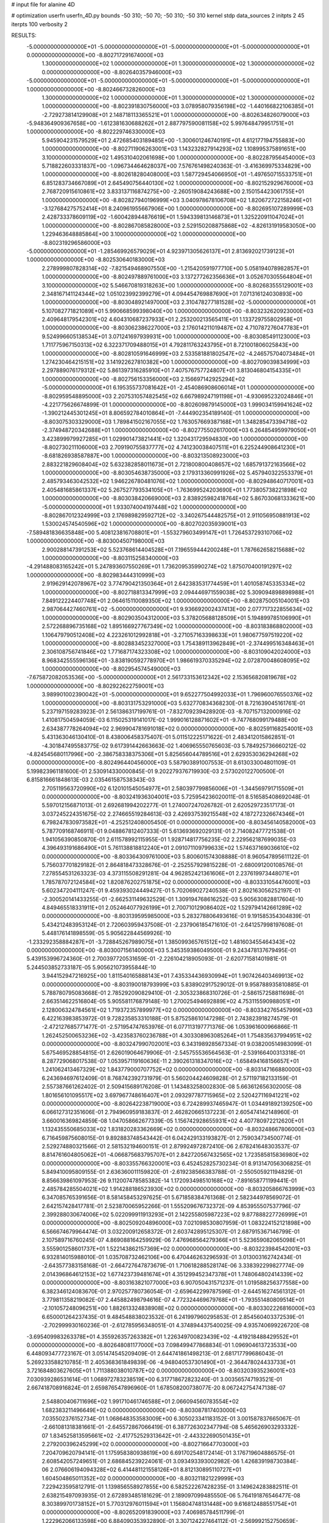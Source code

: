 # input file for alanine 4D

# optimization
userfn       userfn_4D.py
bounds       -50 310; -50 70; -50 310; -50 310
kernel       stdp
data_sources 2
initpts 2 45
iterpts      100
verbosity    2



RESULTS:
 -5.000000000000000E+01 -5.000000000000000E+01 -5.000000000000000E+01 -5.000000000000000E+01  0.000000000000000E+00      -8.802717291674000E+03
  1.300000000000000E+02  1.000000000000000E+01  1.300000000000000E+02  1.300000000000000E+02  0.000000000000000E+00      -8.802640357946000E+03
 -5.000000000000000E+01 -5.000000000000000E+01 -5.000000000000000E+01 -5.000000000000000E+01  1.000000000000000E+00      -8.802466732826000E+03
  1.300000000000000E+02  1.000000000000000E+01  1.300000000000000E+02  1.300000000000000E+02  1.000000000000000E+00      -8.802391830756000E+03
  3.078958079356198E+02 -1.440166822106385E+01 -2.729273814129908E+01  2.148718113365521E+01  1.000000000000000E+00      -8.802634826079000E+03
 -5.948364909367658E+00 -1.612381630688262E+01  2.887797590081158E+02  5.997648479951751E+01  1.000000000000000E+00      -8.802229746330000E+03
  5.945904231579529E+01  2.472685403189485E+00 -1.300601246740191E+01  4.612177194755883E+00  1.000000000000000E+00      -8.802711906263001E+03
  1.143232827914293E+02  1.108995375891651E+00  3.100000000000000E+02  1.495310402061698E+00  1.000000000000000E+00      -8.802287956454000E+03
  5.718822603331837E+00 -1.096734464628037E+00  7.576761498240363E-01 -3.416369975334829E+00  1.000000000000000E+00      -8.802618280408000E+03
  1.587729454066950E+01 -1.497650715533751E+01  6.851283734667089E+01  2.645490756440130E+02  1.000000000000000E+00      -8.802152929676000E+03
  2.768720915610861E+02  3.833137116874275E+00 -2.260519084243688E+00  2.150154423061755E+01  1.000000000000000E+00      -8.802827940196999E+03
  3.040978678106708E+02  1.820672722158246E+01 -3.127684275752414E+01  8.240961955667906E+00  1.000000000000000E+00      -8.802695107289999E+03
  2.428733378609119E+02 -1.600428944876619E+01  1.594339813146873E+01  1.325220911047024E+01  1.000000000000000E+00      -8.802867085828000E+03
  2.529150208875868E+02 -4.826131919583050E+00  1.229463648885864E+00  3.100000000000000E+02  1.000000000000000E+00      -8.802319296586000E+03
 -5.000000000000000E+01 -1.285469926579029E+01  4.923971305626137E+01  2.813692021739123E+01  1.000000000000000E+00      -8.802530640183000E+03
  2.278999807828314E+02 -7.821549468907550E+00 -1.215420591977710E+00  5.058194078982857E+01  1.000000000000000E+00      -8.802497889761000E+03
  3.137277262356636E+01  3.052670305564804E+01  3.100000000000000E+02  5.546670819318263E+00  1.000000000000000E+00      -8.802683555129001E+03
  2.348167141124344E+02  1.051023992399279E+01  4.094454769887690E+01  7.071316124030893E+00  1.000000000000000E+00      -8.803048921497000E+03
  2.310478277181528E+02 -5.000000000000000E+01  5.107082771821089E+01  5.990668599398040E+00  1.000000000000000E+00      -8.803232620923000E+03
  2.409648179542301E+02  4.604310687237933E+01  2.253200213565411E+01  1.133729755802958E+01  1.000000000000000E+00      -8.803062386227000E+03
  2.176014211019487E+02  4.710787276047783E+01  9.524996605138534E+01  3.071241697939931E+00  1.000000000000000E+00      -8.803085491123000E+03
  1.711775967150313E+02  6.322371709488015E+01  4.792811763243795E+01  8.721001806025843E+00  1.000000000000000E+00      -8.802810591646999E+03
  2.533581881802547E+02 -4.246575704073484E+01  1.274230464215151E+02  3.141922627810382E+00  1.000000000000000E+00      -8.802709039834999E+03
  2.297889076179312E+02  5.861397316285910E+01  7.407576757724807E+01  3.813046804154335E+01  1.000000000000000E+00      -8.802756153356000E+03
  2.156697142925294E+02 -5.000000000000000E+01  6.195355737081642E+01 -2.454086908606014E+01  1.000000000000000E+00      -8.802959548895000E+03
  2.207531057482545E+02  6.667989247191198E+01 -4.930695232024846E+01 -4.221775626674899E-01  1.000000000000000E+00      -8.802609879145000E+03
  1.999034159941624E+02 -1.390212445301245E+01  8.806592784010864E+01 -7.444902354189140E-01  1.000000000000000E+00      -8.803075303329000E+03
  1.789841502167055E+02  1.763057669387168E+01  1.348285473394718E+02 -2.374948720342688E+01  1.000000000000000E+00      -8.802775502617000E+03
  6.264854959979050E+01  3.423899979927285E+01  1.029901473821441E+02  1.320431729594830E+00  1.000000000000000E+00      -8.802730211106000E+03
  2.709190755837777E+02  4.741230038407511E+01  6.225244908641230E+01 -8.681826938587887E+00  1.000000000000000E+00      -8.803213508923000E+03
  2.883221829608404E+02  5.632382858011673E+01  2.721800800408657E+02  1.685791372163566E+02  1.000000000000000E+00      -8.803054638735000E+03
  2.179313360991926E+02  5.457940322553379E+01  2.485793463042532E+02  1.946226780481076E+02  1.000000000000000E+00      -8.802948640717001E+03
  2.405481685861337E+02  5.267527793534105E+01 -1.763699524203690E+01  1.773805738221898E+02  1.000000000000000E+00      -8.803038420669000E+03
  2.838925982418764E+02  5.867030681333621E+00 -5.000000000000000E+01  1.933074004197448E+02  1.000000000000000E+00      -8.802867012324999E+03
  2.176989829592712E+02 -3.340267544482575E+01  2.911056950881913E+02  1.530024574540596E+02  1.000000000000000E+00      -8.802702035939001E+03
 -7.589481836635848E+00  5.408123816708801E+01 -1.553279603499147E+01  1.726453729310706E+02  1.000000000000000E+00      -8.803004507198000E+03
  2.900288147391253E+02  5.523768614404528E+01  7.196559444200248E+01  1.787662658215688E+02  1.000000000000000E+00      -8.803115258340000E+03
 -4.291488083165242E+01  5.247893607550269E+01  1.736209535990274E+02  1.875070400191297E+02  1.000000000000000E+00      -8.802983444310999E+03
  2.919629142078967E+02  3.774790421350364E+01  2.642383531774459E+01  1.401058745335334E+02  1.000000000000000E+00      -8.802718813347999E+03
  2.094446971559038E+02  5.309094898898988E+01  7.849122224407748E+01  2.064615110089350E+02  1.000000000000000E+00      -8.802875005104001E+03
  2.987064427460761E+02 -5.000000000000000E+01  9.936692002437413E+00  2.077717322855634E+02  1.000000000000000E+00      -8.802903504312000E+03
  5.378205688128509E+01  5.194899785106990E+01  2.572268896735168E+02  1.895166927767349E+02  1.000000000000000E+00      -8.803183868802000E+03
  1.106479790512408E+02  4.223261012992818E+01 -3.271057163398633E+01  1.980677597519220E+02  1.000000000000000E+00      -8.802883452327000E+03
  1.754389113962849E+01 -2.374499516348463E+01  2.306108756741846E+02  1.771687174323308E+02  1.000000000000000E+00      -8.803109042024000E+03
  8.968342555596136E+01 -3.838190592778970E+01  1.986619370335294E+02  2.072870048608095E+02  1.000000000000000E+00      -8.802954574549000E+03
 -7.675872082053536E+00 -5.000000000000000E+01  2.561733153612342E+02  2.153656820819678E+02  1.000000000000000E+00      -8.802922622759001E+03
  3.989901002390042E+01 -5.000000000000000E+01  9.652277504992033E+01  1.796960076550376E+02  1.000000000000000E+00      -8.803131753291000E+03       5.632770834368230E-01       8.721639045161761E-01  5.237197159283923E-01  2.561386317199761E-01 -7.832709239428920E-03 -8.707157132000916E-02  1.410817504594059E-03  6.115025319141017E-02
  1.999016128871602E+01 -9.747768099179488E+00  2.634387778264094E+02  2.969904781691018E+02  0.000000000000000E+00      -8.802591168254001E+03       5.431363046130410E-01       8.438006458375407E-01  5.011512225171622E-01  2.483412015862851E-01 -4.301847495583775E-02  9.617391442663663E-02  1.406965550765603E-03  5.784925736660212E-02
 -4.824545680117996E+00 -2.386758338375306E+01  5.825656044789516E+01  2.629353036294268E+02  0.000000000000000E+00      -8.802496440456000E+03       5.587903891007553E-01       8.613033004801109E-01  5.199823961181600E-01  2.530914330000845E-01  9.202279376719930E-03  2.573020122700500E-01  6.815816661848613E-03  2.035461587538343E-03
  2.705119563720990E+02  6.120101545054977E+01  2.580397799856006E+01 -1.344569791715509E+01  0.000000000000000E+00      -8.803241936304001E+03       5.725954236020011E-01       8.516585408692048E-01  5.597012156871013E-01  2.692681994202277E-01  1.274007247026782E-01  2.620529723517173E-01  3.037245224351675E-02  2.274665519284613E-03
  2.426937539215548E+02  4.187272326674346E+01  6.798247830973582E+01 -4.252512408005450E-01  0.000000000000000E+00      -8.803456140582000E+03       5.787709168746911E-01       9.048867812407333E-01  5.613693692029131E-01  2.714082477721538E-01  1.941056390850870E-01  2.611578992115955E-01  1.928714817756235E-02  2.229562187699035E-03
  4.396493191686490E+01  5.761138818812240E+01  2.091071109799633E+02  1.574637169036610E+02  0.000000000000000E+00      -8.803364309761000E+03       5.800601574308888E-01       8.960547895611122E-01  5.756037701829182E-01  2.864818473328676E-01 -2.252557929815228E-01 -2.680091200108576E-01  7.278554531263323E-03  4.373115508291281E-04
  4.962852421361606E+01  2.237619973448071E+01  1.785787072124584E+02  1.820876202751875E+02  0.000000000000000E+00      -8.803331054476001E+03       5.602347204111247E-01       9.459393024449427E-01  5.702069027240538E-01  2.802163056252197E-01 -2.300520141433255E-01 -2.662531149632529E-01  1.309194768616252E-03  5.905630828817604E-10
  4.849465518331911E+01  2.052464077926199E+01  2.700710129086402E+02  1.529794142661289E+02  0.000000000000000E+00      -8.803139595985000E+03       5.283278806493616E-01       9.191585354304839E-01  5.434212483953124E-01  2.720603959437508E-01 -2.237906185471610E-01 -2.641257998197608E-01  5.448176141898559E-05  5.905622844569926E-10
 -1.233292358884287E+01 -3.728845267989075E+01  1.385099365761512E+02  1.481603455464343E+02  0.000000000000000E+00      -8.803007156140000E+03       5.345359386049500E-01       9.243478137679495E-01  5.439153996724360E-01  2.700397720531659E-01 -2.226104218905093E-01 -2.620771581401981E-01  5.244503852733187E-05  5.905621073955844E-10
  3.944152947216925E+00  1.811540165888143E+01  7.435334436930994E+01  1.907426403469913E+02  0.000000000000000E+00      -8.803190018793999E+03       5.838902917529012E-01       9.958788935810885E-01  5.788780795083668E-01  2.785292090829410E-01 -2.305323868310726E-01 -2.586157258811698E-01  2.663514622516804E-05  5.905581176879148E-10
  1.270025494692889E+02  4.753115590988051E+01  2.128006324784561E+02  1.719372357899977E+02  0.000000000000000E+00      -8.803342765457999E+03       6.422163983853972E-01       9.728235853310188E-01  5.875258610147298E-01  2.743823918274579E-01 -2.472127685771477E-01 -2.571954747653976E-01  6.077113197771376E-06  1.053961600966866E-11
  1.262452500653236E+02 -3.423583760236788E+01  4.303308963085264E+01  1.754835637994951E+02  0.000000000000000E+00      -8.803247990702001E+03       6.343198928567334E-01       9.038200514983099E-01  5.675469528854815E-01  2.626019064679906E-01 -2.545755536564563E-01 -2.539166400313318E-01  8.287729068017538E-07  1.053957119160636E-11
  2.390261318347016E+02 -1.658494168156657E+01  1.241062413467329E+02  1.843779000707752E+02  0.000000000000000E+00      -8.803147166880000E+03       6.243694697612409E-01       8.768742392731979E-01  5.560204424609828E-01  2.571197182133159E-01  2.557387661262402E-01  2.509415689176208E-01  1.143483258002830E-08  5.663612656302005E-08
  1.801656101095517E+02  3.697967748616407E+01  2.093297787715965E+02  2.520427116941221E+02  0.000000000000000E+00      -8.802642238719000E+03       6.724289937465947E-01       1.034491892139250E+00  6.066127312351606E-01  2.794960959183837E-01  2.462820665137223E-01  2.605474142148960E-01  3.660016369824859E-08  1.047058662677339E-05
  1.156742928655931E+02  4.407780972212620E+01  1.132435550685033E+02  1.831820283362669E+02  0.000000000000000E+00      -8.803248667806000E+03       6.716459875608015E-01       9.892883748543442E-01  6.042429133193827E-01  2.759034734500774E-01  2.529274880321566E-01  2.581532194600151E-01  2.879924972872410E-06  2.678241648303537E-07
  8.814761604805062E+01 -4.066875683795707E+01  2.842720567432565E+02  1.723585815836980E+02  0.000000000000000E+00      -8.803355766320001E+03       6.452452825730234E-01       8.913147056306825E-01  5.849410095809155E-01  2.636360011159820E-01 -2.619238566383788E-01 -2.550505921194829E-01  8.856639861097953E-26  9.112007478585382E-14
  1.172093498510168E+02 -7.891658771199441E-01  2.485784285504021E+02  1.914288186523930E+02  0.000000000000000E+00      -8.803205866763999E+03       6.347085765391656E-01       8.581458453297625E-01  5.671858384761368E-01  2.582344978569072E-01  2.642157428417781E-01  2.523870065952266E-01  1.555209676732372E-09  4.853955507537796E-07
  2.399288030674006E+02  5.022099911913293E+01  2.142255805987223E+02  9.877888227726999E+01  0.000000000000000E+00      -8.802509204896000E+03       7.021098530807959E-01       1.083224152121898E+00  6.566674679964474E-01  3.032200912658372E-01  2.603742895125307E-01  2.687915367146799E-01  2.107589716760245E-07  4.869088164259929E-06
  7.476968564279366E+01  5.523659082065098E+01  3.555901258601737E+01  1.522143862157369E+02  0.000000000000000E+00      -8.803223984542001E+03       6.932814015988010E-01       1.035708732462106E+00  6.470446263296593E-01  3.013003162742434E-01 -2.643577383158168E-01 -2.664727647873679E-01  1.710618288528174E-06  3.338392299827774E-09
  2.014396864612153E+02  1.677423739481674E+01  4.351299452347378E+01  1.748064802414339E+02  0.000000000000000E+00      -8.803163821077000E+03       6.907050431571237E-01       1.019588256377558E+00  6.382346124083670E-01  2.970257780736054E-01 -2.659642299787596E-01 -2.644516274561312E-01  3.779811358219082E-07  2.445882498794616E-07
  4.772324469679768E+01 -1.793551480809514E+01 -2.101057248096251E+00  1.882613324838908E+02  0.000000000000000E+00      -8.803302226816000E+03       6.650001264237435E-01       9.484548838023532E-01  6.241997960295853E-01  2.854560403372539E-01 -2.702999930160236E-01 -2.612785956348051E-01  4.374894437540025E-09  4.935740699226720E-08
 -3.695409983263378E+01  4.355926357263382E+01  1.226349700823439E+02 -4.419218488429552E+01  0.000000000000000E+00      -8.802648081177000E+03       7.098499477868834E-01       1.096904613723533E+00  6.448093477723167E-01  3.051474545209409E-01  2.644741861498213E-01  2.681717799686043E-01  5.269233588210785E-11  2.405368361849839E-06
 -4.948040537301490E+01 -2.364478024433733E+01  3.721684803627605E+01  1.711388038010787E+02  0.000000000000000E+00      -8.803203935236001E+03       7.030939286531614E-01       1.068972783238519E+00  6.317718672823240E-01  3.003565747193521E-01  2.667418708916824E-01  2.659876547896960E-01  1.678508200738077E-20  8.067242754747138E-07
  2.548800406711696E+02  1.991710461746588E+01  2.066094560783554E+02  1.682383211496649E+02  0.000000000000000E+00      -8.803087817403000E+03       7.035502376152734E-01       1.068648353583009E+00  6.305023341183152E-01  3.001587837665067E-01 -2.661081318381661E-01 -2.645572867066419E-01  6.387726302347794E-08  5.465626903293332E-07
  1.834525813595661E+02 -2.417752529313642E+01 -2.443322690501435E+01  2.279200396245299E+02  0.000000000000000E+00      -8.802716647703000E+03       7.204709620794141E-01       1.175958380938619E+00  6.691702548172414E-01  3.176719604886575E-01  2.608542057249651E-01  2.686845239224061E-01  3.093493393002982E-06  1.426839198730384E-06
  2.076606194094328E+02  6.414481121558126E+01  8.812130895110727E+01  1.604504865011352E+02  0.000000000000000E+00      -8.803211821229999E+03       7.229423595812791E-01       1.139856558927855E+00  6.582522267428235E-01  3.149624283882511E-01  2.638215497093935E-01  2.672893485181629E-01  2.189097099485550E-06  5.764191876546477E-08
  8.303899701738152E+01  5.770312976011594E+01  1.156804748131448E+00  9.616812488551754E+01  0.000000000000000E+00      -8.802652091839000E+03       7.406985784511799E-01       1.222962066133598E+00  6.884090353932890E-01  3.307124227464112E-01 -2.569992152750659E-01 -2.707465069261448E-01  3.420163241522617E-06  5.600641971859022E-06
  8.937736485306817E+01 -3.172440864540365E+01  1.728806804255525E+02  1.693667348411489E+02  0.000000000000000E+00      -8.803275168749000E+03       7.428350489016757E-01       1.201043736908810E+00  6.797375076452357E-01  3.294040731532387E-01 -2.614403710477807E-01 -2.693529860039994E-01  2.053937974742021E-06  2.581790139137923E-06
  6.237686413338569E+01 -5.000000000000000E+01  3.971256135631256E+01  1.996315967801650E+02  0.000000000000000E+00      -8.803330379868999E+03       7.336539454614679E-01       1.148046544681409E+00  6.637652440411290E-01  3.246044026780116E-01 -2.666328425196348E-01 -2.677836036360833E-01  6.957764032583172E-07  6.820491359423400E-07
  2.990004134136506E+02 -4.188529035378263E+00  1.968802022509706E+02  2.182433148415929E+02  0.000000000000000E+00      -8.802804204132000E+03       7.469465057523337E-01       1.214300296300605E+00  6.827306767673855E-01  3.342535049961842E-01 -2.629362115417767E-01 -2.699319594149282E-01  2.132986661772139E-06  1.921409375756679E-06
  7.182912850314798E+01 -2.479102726934526E+00  6.942276360473559E+01  1.752729811643694E+02  0.000000000000000E+00      -8.803267826052001E+03       7.425843845673820E-01       1.188590805217373E+00  6.725163246578102E-01  3.293587080837045E-01  2.664115780353660E-01  2.684805947961642E-01  1.691235031399463E-06  1.180565074470777E-87
 -1.098883013311290E+01  3.361387641940382E+01  2.409529726400817E+02  1.816559549962379E+02  0.000000000000000E+00      -8.803347823810000E+03       7.425229957364761E-01       1.133229385800753E+00  6.509431606025864E-01  3.207871674599776E-01  2.710437433472954E-01  2.668387358651813E-01  1.616841897724941E-07  1.180565074470777E-87
  1.009990545808683E+02  1.954041715684237E+01  1.788323936210136E+02  4.373764208398470E+01  0.000000000000000E+00      -8.802637801081000E+03       7.598941109904133E-01       1.232268141693431E+00  6.828935877489302E-01  3.358798373916381E-01 -2.636807861069058E-01 -2.683671051431917E-01  1.178965656287779E-06  1.675916109726563E-06
  1.853090948726989E+02  7.000000000000000E+01  1.734791101010991E+02  1.819240027597268E+02  0.000000000000000E+00      -8.803313495242999E+03       7.534993140031552E-01       1.177230261153825E+00  6.731685082919735E-01  3.266663176035521E-01 -2.679089232371518E-01 -2.672583207293432E-01  4.296303322672651E-07  4.076921218924237E-07
  2.926581746587760E+01  3.718507189638942E+01  3.100000000000000E+02  2.404289076177773E+02  0.000000000000000E+00      -8.802688680448000E+03       7.645961289950236E-01       1.254968806947546E+00  6.936124350577367E-01  3.350194411959402E-01  2.620545693194213E-01  2.687562461056890E-01  3.393742923638317E-06  4.455259144047317E-07
  6.102705927876050E+01  3.574633492930476E+01  3.321025326451637E+01  1.804450491089148E+02  0.000000000000000E+00      -8.803372994904001E+03       7.589934077573984E-01       1.223994456219805E+00  6.783288215401777E-01  3.310893851233980E-01 -2.674797298546173E-01 -2.679074675084107E-01  1.223853879121609E-09  1.147323015031880E-06
  7.989864586287464E+00  7.000000000000000E+01  2.736817507561272E+02  1.783879287967908E+02  0.000000000000000E+00      -8.803345716760001E+03       7.391652064857251E-01       1.169296473902347E+00  6.697758603461430E-01  3.241089209113950E-01 -2.722847693691139E-01 -2.673542518838292E-01  1.219914220108466E-09  8.169855183042824E-08
  3.100000000000000E+02  5.610369584223388E+01  5.754234456455677E+01  8.928459466057214E+00  0.000000000000000E+00      -8.802995616736000E+03       5.784150058859550E-01       1.199087043542409E+00  7.244869690805249E-01  3.049054307824349E-01 -2.671667479217936E-01 -2.635395241607430E-01  1.235530496487433E-09  2.235354404781901E-07
  1.097581795766804E+02  6.866317669423141E+01  1.851456712119077E+02 -5.000000000000000E+01  0.000000000000000E+00      -8.802759557387000E+03       6.110106941816333E-01       1.265084600355912E+00  7.201190565541785E-01  3.134185529816830E-01 -2.610728311081353E-01 -2.627513253571674E-01  1.248141994838088E-09  1.596725820509733E-06
  3.050423245337212E+01  6.341764354089351E+01  1.917263497578090E+02  1.910941443674809E+02  0.000000000000000E+00      -8.803385537255999E+03       5.842038896140072E-01       1.195287490894790E+00  7.255563328633359E-01  3.042423608114168E-01 -2.655064551953233E-01 -2.615932529148011E-01  1.245661569096956E-09  1.814034548319708E-07
  1.544325515503349E+02  4.473632269596602E+01 -3.481198395705724E+01  1.590251542360137E+02  0.000000000000000E+00      -8.803071917515001E+03       5.873170651896101E-01       1.196274067600746E+00  7.270588053738312E-01  3.049246429177097E-01 -2.649289869179381E-01 -2.608928424093017E-01  1.245638307815793E-09  1.808955058330475E-07
  1.462191803737790E+02  7.000000000000000E+01  2.538270934236965E+02  1.886539909567292E+02  0.000000000000000E+00      -8.803307448815000E+03       5.722470500801988E-01       1.148798865610108E+00  7.302345571964572E-01  2.973257805966947E-01 -2.676378868369298E-01 -2.597635520434189E-01  9.242532747186836E-12 1.307289146460201E-254
  7.433126956160343E+01  3.642496453487941E+01  3.160808341867442E+01 -3.691990928214080E+01  0.000000000000000E+00      -8.802862616861001E+03       7.028023606917307E-01       1.441484618442365E+00  7.478376145573447E-01  3.594662846736001E-01 -2.505394628944373E-01 -2.715426522054919E-01  4.606235581255516E-04  6.955050651705812E-04
  2.819598711746369E+02 -4.100673187668820E+01  2.312534921861883E+02  1.839526313055710E+02  0.000000000000000E+00      -8.803247774246000E+03       7.070113279293132E-01       1.455991917649918E+00  7.523827559033570E-01  3.626244767172453E-01 -2.498284957856197E-01 -2.729996388040974E-01  8.280770101699026E-04  4.990074975241547E-04
  7.451503613236798E+01  6.785637815323278E+01  2.252968390009612E+02  1.802133422780596E+02  0.000000000000000E+00      -8.803458296651999E+03       7.138454833938072E-01       1.463502933270900E+00  7.646600439482006E-01  3.707992348770147E-01 -2.511148163740310E-01 -2.764425807672927E-01  9.041564607074282E-04  9.852826961217974E-04
  2.420985501502765E+02 -4.366063622791748E+01  4.382188773016952E+01  1.838346585000475E+02  0.000000000000000E+00      -8.803222064186000E+03       7.118216871381549E-01       1.441176167285155E+00  7.612369718085449E-01  3.743351767650594E-01 -2.525277658509889E-01 -2.750592435221830E-01  2.603635880109668E-05  2.303293819776568E-03
  3.173943888993479E+01 -4.406076700829254E+01  3.921480150290907E+01  1.730116786689454E+02  0.000000000000000E+00      -8.803343072827000E+03       7.170457579904665E-01       1.438464702288628E+00  7.740412765934872E-01  3.789479305538904E-01 -2.504635937485757E-01 -2.802989300673147E-01  1.360752516587667E-03  1.137943840722549E-03
  1.053218357232340E+02 -1.432038560962255E+01  9.564974041591748E+01 -1.460800992228089E+01  0.000000000000000E+00      -8.802611816168001E+03       6.552143147512182E-01       1.309736480279065E+00  8.028193186170874E-01  3.706993684787806E-01  2.537307718467543E-01  2.781864116187319E-01  1.573206494375319E-03  2.694982240563973E-05
  2.834211683360482E+02  3.342369332723889E+01  2.505401933401227E+01  1.873512630542788E+02  0.000000000000000E+00      -8.803256921996999E+03       6.593809815912931E-01       1.323759637271554E+00  8.045162924565711E-01  3.730568542360584E-01  2.531331963140076E-01  2.794308902699144E-01  1.805667257942129E-03  2.700160059924801E-05
  2.682085604912653E+01  3.998075303311300E+01  1.039738972248456E+02  1.625957197267241E+02  0.000000000000000E+00      -8.803271447199000E+03       6.606280125343964E-01       1.332398089445807E+00  8.114432294659986E-01  3.770590583170598E-01 -2.535884124552456E-01 -2.801025456883486E-01  1.771962751203911E-03  3.381573074478004E-04
  2.410325336945386E+02  4.620495410792732E+01  1.293944646737469E+02  1.793754315179837E+02  0.000000000000000E+00      -8.803270600809999E+03       6.650337649438184E-01       1.341758243805879E+00  8.167909700668331E-01  3.791679053581198E-01  2.562869634774694E-01  2.779878992761402E-01  4.567149980523174E-04  2.208211875684959E-03
  2.950955318880144E+02  5.257615479865739E+01  2.915583634163648E+02  1.959129964491827E+02  0.000000000000000E+00      -8.803282305567000E+03       6.683370506500081E-01       1.347774589208677E+00  8.230883117964941E-01  3.830975270791533E-01 -2.562101210525744E-01 -2.798572468716655E-01  7.978223080736496E-04  2.038788755869116E-03
  2.471992694804452E+02  9.640999600075073E+00  9.201724263872403E+01 -1.400849354376483E+01  0.000000000000000E+00      -8.803189122722000E+03       6.513404189958524E-01       1.337508383082045E+00  8.363328982130018E-01  3.801808990004534E-01 -2.547272539824889E-01 -2.774211443452437E-01  8.304985976776097E-04  2.224766255058199E-03
  4.959083206070513E+01 -2.060899980419685E+01  2.544023629139942E+02  1.978855937317450E+02  0.000000000000000E+00      -8.803296265737999E+03       6.553407470043848E-01       1.346480190225263E+00  8.420077593728976E-01  3.837292543526062E-01 -2.543017485300173E-01 -2.793524284195544E-01  1.240404867982464E-03  2.063980157939179E-03
  1.487159480136541E+02 -1.461730215737827E+01  1.147225011698295E+02  2.024626991783979E+02  0.000000000000000E+00      -8.803008240417999E+03       6.592084280896973E-01       1.348474893403110E+00  8.394701206336905E-01  3.840314023111950E-01 -2.547299494405335E-01 -2.775249807669021E-01  5.728997739410793E-04  2.774572942194472E-03
  5.553956034746725E+01  4.568660136279227E+01  1.145650929341843E+02  2.037625498652864E+02  0.000000000000000E+00      -8.803294018406999E+03       6.571230246897124E-01       1.340998647570655E+00  8.421017168677458E-01  3.900449078658274E-01  2.554288693014249E-01  2.771471021722803E-01  2.641379242945979E-04  3.472432615780197E-03
 -1.829528205101525E+01  6.292948375867702E+01  8.424001111497725E+01  1.922578720843308E+02  0.000000000000000E+00      -8.803295403740000E+03       6.681748166007316E-01       1.338488788794801E+00  8.398730106010601E-01  3.923153588177851E-01 -2.555403704033032E-01 -2.790423863582173E-01  8.680891409300114E-04  2.902135743675958E-03
  1.431276730230963E+02 -4.038803730226932E+01  2.256021818190385E+02  1.572205514807645E+02  0.000000000000000E+00      -8.803249467879999E+03       6.737619541977279E-01       1.339362771922988E+00  8.427095919183398E-01  3.972379367202987E-01  2.551895628953502E-01  2.808425040996941E-01  1.186246594042952E-03  2.808232820164823E-03
  6.278625690924574E+01  4.117365194070383E+01  2.274053307129127E+02  1.806192504852906E+02  0.000000000000000E+00      -8.803438207871999E+03       6.766231489422716E-01       1.371318204057173E+00  8.455715597925156E-01  4.002740443707326E-01  2.564283378043353E-01  2.817383437041990E-01  8.730968230099649E-04  3.785858035542916E-03
  5.025571357679446E+01  2.627331718630029E+01  3.153722872750292E+01  3.526904125404130E+01  0.000000000000000E+00      -8.802883462981999E+03       6.737651612999830E-01       1.376511963458219E+00  8.436281912189023E-01  3.994206742552958E-01  2.547372233276812E-01  2.799165856926092E-01  8.526235389843564E-04  3.480924900357482E-03
  6.890010855226775E+01  5.439531994628840E+01  1.631737049608804E+02  1.766743733055997E+02  0.000000000000000E+00      -8.803397144693001E+03       6.785618893785749E-01       1.388619826359559E+00  8.536228135468682E-01  4.022814134603738E-01 -2.553471725906589E-01 -2.814401195249546E-01  8.481099390191809E-04  4.090796975020730E-03
  2.183855532708579E+02  7.000000000000000E+01  7.104412963602142E+01  3.631958791520402E+00  0.000000000000000E+00      -8.803459429655000E+03       6.587677959908538E-01       1.447946786015605E+00  8.670165153047796E-01  4.017627978255704E-01  2.568285625481276E-01  2.824284243407282E-01  1.156096846231791E-03  3.968144060283427E-03
  1.968793393115263E+02 -4.629878057526811E+00  1.987177864868449E+02  6.200620125857157E+00  0.000000000000000E+00      -8.802773175554001E+03       6.590812156611562E-01       1.446971825498837E+00  8.653663152351918E-01  3.966920851158063E-01  2.562228606976226E-01  2.801482098887313E-01  1.091165680335847E-03  3.372285144533411E-03
  1.980317422836805E+02  2.372045323264292E+01  6.840344069476113E+01 -7.194579231320126E+00  0.000000000000000E+00      -8.803283674669001E+03       6.639909421348189E-01       1.458868286515316E+00  8.662892830896922E-01  3.989233907235294E-01 -2.565039939606475E-01 -2.811890829196704E-01  1.126704795151137E-03  3.498844040192811E-03
  7.407872603518574E+01 -5.000000000000000E+01 -6.882457820099583E+00  1.791402897637473E+02  0.000000000000000E+00      -8.803406620566000E+03       6.620648918549732E-01       1.484904943529052E+00  8.709767200917042E-01  4.004939661533742E-01  2.570770744392359E-01  2.820994608193446E-01  1.210566771220785E-03  3.827011994582283E-03
  2.922314056721702E+02 -5.000000000000000E+01 -2.315747373783972E+01  1.711520407953894E+02  0.000000000000000E+00      -8.803285109676999E+03       6.625969255447397E-01       1.498380093277565E+00  8.768817152950954E-01  4.022123461487908E-01  2.573098070042944E-01  2.829757674288774E-01  1.228108313992104E-03  3.974389235126601E-03
  7.420983065797333E+01 -5.000000000000000E+01  8.096249803906996E+01  1.801103517719207E+02  0.000000000000000E+00      -8.803396163466001E+03       6.653101088183523E-01       1.507972508239540E+00  8.868072137407824E-01  4.047742406472382E-01 -2.582376079946974E-01 -2.840248007308787E-01  1.120952037029480E-03  4.525090199668134E-03
 -3.834908790357427E+01 -8.332590157951898E+00  2.655571337640258E+02  1.612569632548731E+02  0.000000000000000E+00      -8.803175922101000E+03       6.660022039133078E-01       1.513112334208898E+00  8.906577085030616E-01  4.062207301988527E-01 -2.579730061972297E-01 -2.843856764100615E-01  1.124779368595141E-03  4.576590889769463E-03
  1.956944728876864E+02  5.277727241297207E+01  2.340159369981347E+02  1.691357617648115E+02  0.000000000000000E+00      -8.803259369623000E+03       6.720215714176774E-01       1.515376984207622E+00  8.930071860334061E-01  4.088019783065551E-01 -2.584694406391103E-01 -2.848962924404097E-01  9.454056504530705E-04  5.024489496969163E-03
  1.797220274290918E+02 -1.475993818061472E+01  2.171750445796700E+02  1.798899126722822E+02  0.000000000000000E+00      -8.803191578845999E+03       6.750177632841474E-01       1.534097662859381E+00  8.920289016172641E-01  4.097317891713653E-01 -2.578159419952653E-01 -2.849393497833584E-01  9.548705775657111E-04  5.248334782649998E-03
  2.094511876614368E+02  1.267549457677066E+00  8.354329244645362E+01  1.961811811758229E+01  0.000000000000000E+00      -8.803104893536000E+03       6.688758860492260E-01       1.544200103287691E+00  8.913879106486433E-01  3.948989202302929E-01  2.571770614642273E-01  2.814500991269262E-01  1.001224886582444E-03  5.216665347168904E-03
 -2.477485007733936E+01  5.600308629693355E+01  2.212040092701022E+02  1.647857592689646E+02  0.000000000000000E+00      -8.803300357075001E+03       6.749144594947543E-01       1.544696859664869E+00  8.947957009177510E-01  3.982282164461445E-01 -2.590285444168056E-01 -2.805972787910866E-01  1.209751230819719E-04  6.642476648644575E-03
  2.396569968424828E+02  5.903280759654225E+01  6.840244065176113E+01 -6.243441545879102E+00  0.000000000000000E+00      -8.803482805320000E+03       6.852067684433776E-01       1.577215817137394E+00  8.844639782966501E-01  4.023605493588701E-01 -2.595818425817756E-01 -2.813126993666786E-01  1.212546230658092E-04  7.420112960243438E-03
  2.261523639326914E+02  5.613821507124999E+01  5.062347796787695E+01 -1.389589889431120E+00  0.000000000000000E+00      -8.803415357305999E+03       6.839024246301804E-01       1.596910637941853E+00  8.513869923233299E-01  4.233933110916457E-01  2.620645117745699E-01  2.987616785808740E-01  5.116463597366020E-03  7.726696298594382E-05
  5.013300342136288E+01 -5.000000000000000E+01  2.245674981424621E+02 -4.191246671033476E-01  0.000000000000000E+00      -8.803147218595999E+03       6.587401065994750E-01       1.656958552451828E+00  8.472135964037627E-01  4.302461193278264E-01  2.716026803127077E-01  2.963117552305805E-01  2.204091255916054E-03  3.141949554761814E-03
  5.166805267017475E+01  2.882012572205865E+01  2.034034835652080E+02 -1.920430010464595E+01  0.000000000000000E+00      -8.803012880098000E+03       6.556540973711015E-01       1.658135368715736E+00  8.496396253407207E-01  4.293991564737036E-01  2.720351498805646E-01  2.924525382670798E-01  9.511373067389754E-04  4.502960601140920E-03
  2.470248817131163E+02 -4.056776479319736E+01  6.396837617870084E+01  8.112575371697767E-02  0.000000000000000E+00      -8.803416723288999E+03       6.569320073786939E-01       1.645876195481045E+00  8.661099379297924E-01  4.331310133217338E-01  2.745997044086405E-01  2.931061756499327E-01  2.454569266968503E-04  5.645624094807706E-03
  5.290504640492191E+01  6.889951169148233E+01 -5.026605791955921E+00  2.302923192702478E+00  0.000000000000000E+00      -8.803053903538999E+03       6.512443911001005E-01       1.663574039591593E+00  8.702878714863789E-01  4.322958238812136E-01 -2.723717149236647E-01 -2.935533777695304E-01  8.952043381326362E-04  4.715690203584893E-03
  1.700448186137306E+02  5.476730692978579E+01  2.931987574784726E+01  1.868731503567688E+02  0.000000000000000E+00      -8.803332525891999E+03       6.471143555447416E-01       1.669159777400066E+00  8.693962775672902E-01  4.295996133132166E-01  2.754464775319486E-01  2.920369883981591E-01  1.505431690605487E-04  5.622476791362001E-03
  3.456916837608138E+01 -2.583683305003818E+01  1.268634518120894E+02  1.889804189089200E+02  0.000000000000000E+00      -8.803296920164001E+03       6.474006068380507E-01       1.684389798606144E+00  8.706277533288871E-01  4.285612443606701E-01  2.753632208124469E-01  2.913159682807172E-01  1.507086506537547E-04  5.833255486039509E-03
  3.016859293889727E+02  2.944116414611439E+01  1.093025911903251E+02  1.710543778153061E+02  0.000000000000000E+00      -8.803299240990000E+03       6.457645273736609E-01       1.708451535597316E+00  8.683968742415604E-01  4.274088167273936E-01 -2.744311217581474E-01 -2.936114554200694E-01  1.286025554107447E-03  4.564767564210560E-03
  2.837982036707062E+02 -4.958847703331224E+01  1.196529043225411E+02  1.710972751185854E+02  0.000000000000000E+00      -8.803309778848999E+03       6.481068395790924E-01       1.729747052268646E+00  8.696304355949263E-01  4.295186780777533E-01 -2.752766100887150E-01 -2.943827229190201E-01  1.297773722259925E-03  4.695827365102817E-03
  1.002063176116354E+02  5.336778613944501E+01  3.565547883345008E+01  1.842888642618497E+02  0.000000000000000E+00      -8.803331654004000E+03       6.349086875405230E-01       1.760625427516271E+00  8.873240161893772E-01  4.293365992526480E-01 -2.792247443975193E-01 -2.930796497060496E-01  5.923230877589865E-06  6.121664525424149E-03
  5.306590417685849E+01  5.180390122187775E+01  3.097123130217527E+02  1.827638465555792E+02  0.000000000000000E+00      -8.803393631195000E+03       6.313777154218859E-01       1.755039202668684E+00  9.027352728888939E-01  4.272010985247380E-01 -2.795195542709533E-01 -2.929282867684344E-01  5.923407940158195E-06  6.296817113232843E-03
  8.357833438630810E+01  5.677906355752111E+01  2.528650886856031E+02  2.011150091694992E+02  0.000000000000000E+00      -8.803381042077999E+03       6.249467841339241E-01       1.773686536479036E+00  8.984581238822780E-01  4.305351370723278E-01 -2.801791086966093E-01 -2.925210232701528E-01  5.923521510642316E-06  6.415559170782934E-03
  2.842422892803903E+02  5.684283111826467E+01  1.021489789351880E+02  2.024177937730713E+02  0.000000000000000E+00      -8.803260422421999E+03       6.276453851255541E-01       1.774530376251668E+00  8.963868301651724E-01  4.360035138144629E-01  2.769773912754215E-01  2.969251828686258E-01  1.923511509516863E-03  4.406639035514615E-03
  2.096908490326463E+02  4.317100631120115E+01 -4.465891076086508E+01  1.906667530205884E+02  0.000000000000000E+00      -8.803164002567000E+03       6.308545785560474E-01       1.785782074249181E+00  8.913937768070205E-01  4.379458033107761E-01  2.756044009659234E-01  2.979886932108206E-01  2.376204723340449E-03  4.080617196001087E-03
  5.842846493078213E+01 -4.898560966435110E+01  2.029287529182523E+02  9.390973484349874E+01  0.000000000000000E+00      -8.802705347611000E+03       6.302869805717831E-01       1.779749349739406E+00  8.880975328966421E-01  4.350938360037095E-01  2.738178065166564E-01  2.957119232939768E-01  2.236054814253996E-03  3.735093422436912E-03
  1.614349853532683E+02  4.151269284104016E+01  1.970093891087781E+02  1.935100144224899E+02  0.000000000000000E+00      -8.803257996357999E+03       6.333674424454415E-01       1.791228470756539E+00  8.886818988402925E-01  4.383965303267494E-01  2.740823395860866E-01  2.966361236545050E-01  2.280713232315418E-03  3.842167317857702E-03
  1.723260185332256E+02  5.682598013240742E+01  9.598373584546597E+01  1.807860153176346E+02  0.000000000000000E+00      -8.803297357552001E+03       6.412377643716004E-01       1.788921270258223E+00  8.782780026012809E-01  4.421985232851411E-01 -2.707269537796157E-01 -3.009668848119245E-01  4.267087102693621E-03  1.599141267996767E-03
  4.236519480896798E+01  5.788170190296654E+01  2.419382699204451E+02  1.810035591986881E+02  0.000000000000000E+00      -8.803463914532000E+03       6.463211612285880E-01       1.791016289297183E+00  8.853015637378960E-01  4.453722389656709E-01  2.798157154046827E-01  2.947502996224243E-01  1.444555322814126E-04  6.710805519001721E-03
  7.969221297442657E+01  5.533064390156819E+01  2.558184516309655E+02  1.726974462302520E+02  0.000000000000000E+00      -8.803442784833000E+03       6.470826350106414E-01       1.792208451705888E+00  8.917018795255736E-01  4.484836503160020E-01 -2.754429588973626E-01 -3.024912323815637E-01  3.273605164310775E-03  3.344285045175523E-03
 -8.697191333009764E+00 -6.454747701125372E+00  1.939246541308823E+02  1.767499012355495E+02  0.000000000000000E+00      -8.803141125218001E+03       6.376821237154012E-01       1.769147505786481E+00  8.759637152449635E-01  4.439441100305306E-01  2.717461088360048E-01  2.939540666248610E-01  2.043825275460453E-03  5.612676066725774E-03
  3.100000000000000E+02  3.397397960793803E+01 -5.000000000000000E+01  1.691160796613313E+02  0.000000000000000E+00      -8.803226066666000E+03       6.424717836917815E-01       1.781797804915289E+00  8.653635235312291E-01  4.467747573648224E-01  2.748400347180045E-01  2.922168619333829E-01  9.203331557339289E-04  6.659629756719735E-03
  2.486613407840266E+02  6.052777234157222E+01  6.396902977168853E+01  6.646928110337654E+00  0.000000000000000E+00      -8.803433339175001E+03       6.615491787345227E-01       1.744443389590090E+00  8.452573072325993E-01  4.423731925861187E-01  2.736370430472791E-01  2.897634431152419E-01  9.368656461871699E-04  7.488880831709621E-03
  2.540404377312298E+02  4.811484164227537E+01  2.336661054193008E+02 -2.891922343066339E+01  0.000000000000000E+00      -8.802810907816000E+03       6.594890482523247E-01       1.738023791928855E+00  8.450277360623177E-01  4.405644880549002E-01 -2.699327418589459E-01 -2.896101225444319E-01  1.676935932693249E-03  6.336697310877652E-03
  1.933355366408075E+02 -4.420008566143439E+01  1.081645030830908E+02 -8.044562035332367E+00  0.000000000000000E+00      -8.803304816746000E+03       6.594509047253476E-01       1.749794840602123E+00  8.510304267143567E-01  4.418140378891809E-01 -2.701586881023229E-01 -2.909347251050149E-01  1.687369909926248E-03  6.466146435367739E-03
 -5.000000000000000E+01  5.299944231616090E+01  6.145058498052831E+01  1.709240117038993E+02  0.000000000000000E+00      -8.803336582962000E+03       6.615094257335443E-01       1.751758977990268E+00  8.565274026464677E-01  4.437672717495517E-01  2.712777212822338E-01  2.916937240623018E-01  1.456050641423875E-03  6.814083337850932E-03
  3.439474775208263E+01  5.643158440212731E+01  7.024036275064661E+00  1.883550671059879E+02  0.000000000000000E+00      -8.803385604669000E+03       6.684550287512967E-01       1.785280301790757E+00  8.457267414224547E-01  4.436166041873212E-01 -2.729179801019452E-01 -2.916902934913532E-01  1.165441017320841E-03  7.170867745419272E-03
  2.484675414094636E+02  3.802675829539979E+01  5.954382093798967E+01 -1.626298950904009E+01  0.000000000000000E+00      -8.803383927362000E+03       6.627655936948229E-01       1.853462863441491E+00  8.399542886136151E-01  4.347186581942427E-01 -2.701979036814006E-01 -2.869047177696504E-01  1.183805510896709E-03  7.819469463188129E-03
  6.738838975545769E+01  5.848580705390039E+01  2.697203750572534E+02 -2.575459695316493E+01  0.000000000000000E+00      -8.802995373667000E+03       6.607245442178906E-01       1.858221605096465E+00  8.397336540138641E-01  4.342342539516486E-01  2.615351602613683E-01  2.937783541756255E-01  5.018258289902677E-03  3.052155524280986E-03